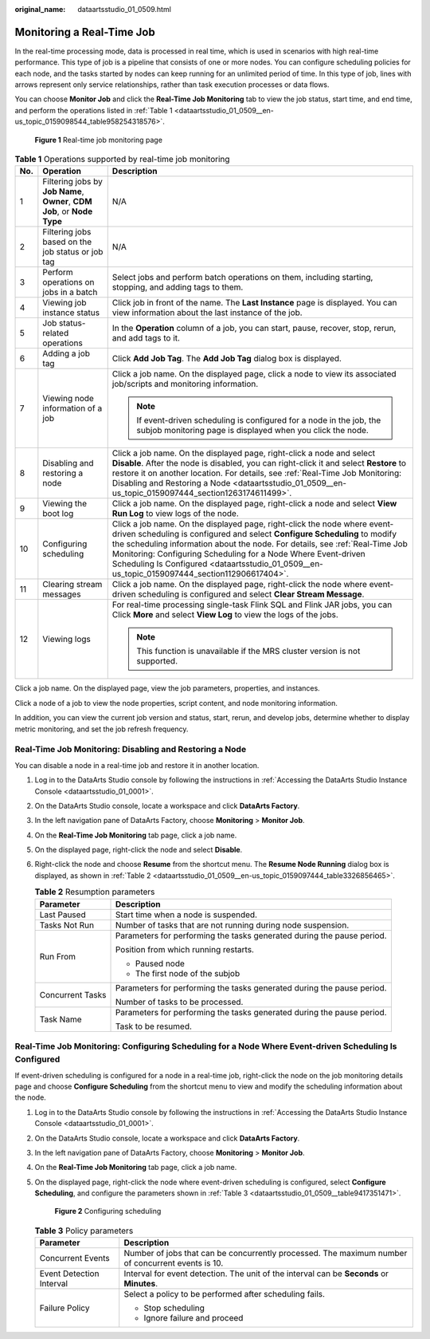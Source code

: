 :original_name: dataartsstudio_01_0509.html

.. _dataartsstudio_01_0509:

Monitoring a Real-Time Job
==========================

In the real-time processing mode, data is processed in real time, which is used in scenarios with high real-time performance. This type of job is a pipeline that consists of one or more nodes. You can configure scheduling policies for each node, and the tasks started by nodes can keep running for an unlimited period of time. In this type of job, lines with arrows represent only service relationships, rather than task execution processes or data flows.

You can choose **Monitor Job** and click the **Real-Time Job Monitoring** tab to view the job status, start time, and end time, and perform the operations listed in :ref:`Table 1 <dataartsstudio_01_0509__en-us_topic_0159098544_table958254318576>`.


.. figure:: /_static/images/en-us_image_0000002305406909.png
   :alt: **Figure 1** Real-time job monitoring page

   **Figure 1** Real-time job monitoring page

.. _dataartsstudio_01_0509__en-us_topic_0159098544_table958254318576:

.. table:: **Table 1** Operations supported by real-time job monitoring

   +-----------------------+--------------------------------------------------------------------------+----------------------------------------------------------------------------------------------------------------------------------------------------------------------------------------------------------------------------------------------------------------------------------------------------------------------------------------------------------------------------------------------------------+
   | No.                   | Operation                                                                | Description                                                                                                                                                                                                                                                                                                                                                                                              |
   +=======================+==========================================================================+==========================================================================================================================================================================================================================================================================================================================================================================================================+
   | 1                     | Filtering jobs by **Job Name**, **Owner**, **CDM Job**, or **Node Type** | N/A                                                                                                                                                                                                                                                                                                                                                                                                      |
   +-----------------------+--------------------------------------------------------------------------+----------------------------------------------------------------------------------------------------------------------------------------------------------------------------------------------------------------------------------------------------------------------------------------------------------------------------------------------------------------------------------------------------------+
   | 2                     | Filtering jobs based on the job status or job tag                        | N/A                                                                                                                                                                                                                                                                                                                                                                                                      |
   +-----------------------+--------------------------------------------------------------------------+----------------------------------------------------------------------------------------------------------------------------------------------------------------------------------------------------------------------------------------------------------------------------------------------------------------------------------------------------------------------------------------------------------+
   | 3                     | Perform operations on jobs in a batch                                    | Select jobs and perform batch operations on them, including starting, stopping, and adding tags to them.                                                                                                                                                                                                                                                                                                 |
   +-----------------------+--------------------------------------------------------------------------+----------------------------------------------------------------------------------------------------------------------------------------------------------------------------------------------------------------------------------------------------------------------------------------------------------------------------------------------------------------------------------------------------------+
   | 4                     | Viewing job instance status                                              | Click job in front of the |image1| name. The **Last Instance** page is displayed. You can view information about the last instance of the job.                                                                                                                                                                                                                                                           |
   +-----------------------+--------------------------------------------------------------------------+----------------------------------------------------------------------------------------------------------------------------------------------------------------------------------------------------------------------------------------------------------------------------------------------------------------------------------------------------------------------------------------------------------+
   | 5                     | Job status-related operations                                            | In the **Operation** column of a job, you can start, pause, recover, stop, rerun, and add tags to it.                                                                                                                                                                                                                                                                                                    |
   +-----------------------+--------------------------------------------------------------------------+----------------------------------------------------------------------------------------------------------------------------------------------------------------------------------------------------------------------------------------------------------------------------------------------------------------------------------------------------------------------------------------------------------+
   | 6                     | Adding a job tag                                                         | Click **Add Job Tag**. The **Add Job Tag** dialog box is displayed.                                                                                                                                                                                                                                                                                                                                      |
   +-----------------------+--------------------------------------------------------------------------+----------------------------------------------------------------------------------------------------------------------------------------------------------------------------------------------------------------------------------------------------------------------------------------------------------------------------------------------------------------------------------------------------------+
   | 7                     | Viewing node information of a job                                        | Click a job name. On the displayed page, click a node to view its associated job/scripts and monitoring information.                                                                                                                                                                                                                                                                                     |
   |                       |                                                                          |                                                                                                                                                                                                                                                                                                                                                                                                          |
   |                       |                                                                          | .. note::                                                                                                                                                                                                                                                                                                                                                                                                |
   |                       |                                                                          |                                                                                                                                                                                                                                                                                                                                                                                                          |
   |                       |                                                                          |    If event-driven scheduling is configured for a node in the job, the subjob monitoring page is displayed when you click the node.                                                                                                                                                                                                                                                                      |
   +-----------------------+--------------------------------------------------------------------------+----------------------------------------------------------------------------------------------------------------------------------------------------------------------------------------------------------------------------------------------------------------------------------------------------------------------------------------------------------------------------------------------------------+
   | 8                     | Disabling and restoring a node                                           | Click a job name. On the displayed page, right-click a node and select **Disable**. After the node is disabled, you can right-click it and select **Restore** to restore it on another location. For details, see :ref:`Real-Time Job Monitoring: Disabling and Restoring a Node <dataartsstudio_01_0509__en-us_topic_0159097444_section1263174611499>`.                                                 |
   +-----------------------+--------------------------------------------------------------------------+----------------------------------------------------------------------------------------------------------------------------------------------------------------------------------------------------------------------------------------------------------------------------------------------------------------------------------------------------------------------------------------------------------+
   | 9                     | Viewing the boot log                                                     | Click a job name. On the displayed page, right-click a node and select **View Run Log** to view logs of the node.                                                                                                                                                                                                                                                                                        |
   +-----------------------+--------------------------------------------------------------------------+----------------------------------------------------------------------------------------------------------------------------------------------------------------------------------------------------------------------------------------------------------------------------------------------------------------------------------------------------------------------------------------------------------+
   | 10                    | Configuring scheduling                                                   | Click a job name. On the displayed page, right-click the node where event-driven scheduling is configured and select **Configure Scheduling** to modify the scheduling information about the node. For details, see :ref:`Real-Time Job Monitoring: Configuring Scheduling for a Node Where Event-driven Scheduling Is Configured <dataartsstudio_01_0509__en-us_topic_0159097444_section112906617404>`. |
   +-----------------------+--------------------------------------------------------------------------+----------------------------------------------------------------------------------------------------------------------------------------------------------------------------------------------------------------------------------------------------------------------------------------------------------------------------------------------------------------------------------------------------------+
   | 11                    | Clearing stream messages                                                 | Click a job name. On the displayed page, right-click the node where event-driven scheduling is configured and select **Clear Stream Message**.                                                                                                                                                                                                                                                           |
   +-----------------------+--------------------------------------------------------------------------+----------------------------------------------------------------------------------------------------------------------------------------------------------------------------------------------------------------------------------------------------------------------------------------------------------------------------------------------------------------------------------------------------------+
   | 12                    | Viewing logs                                                             | For real-time processing single-task Flink SQL and Flink JAR jobs, you can Click **More** and select **View Log** to view the logs of the jobs.                                                                                                                                                                                                                                                          |
   |                       |                                                                          |                                                                                                                                                                                                                                                                                                                                                                                                          |
   |                       |                                                                          | .. note::                                                                                                                                                                                                                                                                                                                                                                                                |
   |                       |                                                                          |                                                                                                                                                                                                                                                                                                                                                                                                          |
   |                       |                                                                          |    This function is unavailable if the MRS cluster version is not supported.                                                                                                                                                                                                                                                                                                                             |
   +-----------------------+--------------------------------------------------------------------------+----------------------------------------------------------------------------------------------------------------------------------------------------------------------------------------------------------------------------------------------------------------------------------------------------------------------------------------------------------------------------------------------------------+

Click a job name. On the displayed page, view the job parameters, properties, and instances.

Click a node of a job to view the node properties, script content, and node monitoring information.

In addition, you can view the current job version and status, start, rerun, and develop jobs, determine whether to display metric monitoring, and set the job refresh frequency.

.. _dataartsstudio_01_0509__en-us_topic_0159097444_section1263174611499:

Real-Time Job Monitoring: Disabling and Restoring a Node
--------------------------------------------------------

You can disable a node in a real-time job and restore it in another location.

#. Log in to the DataArts Studio console by following the instructions in :ref:`Accessing the DataArts Studio Instance Console <dataartsstudio_01_0001>`.

#. On the DataArts Studio console, locate a workspace and click **DataArts Factory**.

#. In the left navigation pane of DataArts Factory, choose **Monitoring** > **Monitor Job**.

#. On the **Real-Time Job Monitoring** tab page, click a job name.

#. On the displayed page, right-click the node and select **Disable**.

#. Right-click the node and choose **Resume** from the shortcut menu. The **Resume Node Running** dialog box is displayed, as shown in :ref:`Table 2 <dataartsstudio_01_0509__en-us_topic_0159097444_table3326856465>`.

   .. _dataartsstudio_01_0509__en-us_topic_0159097444_table3326856465:

   .. table:: **Table 2** Resumption parameters

      +-----------------------------------+------------------------------------------------------------------------+
      | Parameter                         | Description                                                            |
      +===================================+========================================================================+
      | Last Paused                       | Start time when a node is suspended.                                   |
      +-----------------------------------+------------------------------------------------------------------------+
      | Tasks Not Run                     | Number of tasks that are not running during node suspension.           |
      +-----------------------------------+------------------------------------------------------------------------+
      | Run From                          | Parameters for performing the tasks generated during the pause period. |
      |                                   |                                                                        |
      |                                   | Position from which running restarts.                                  |
      |                                   |                                                                        |
      |                                   | -  Paused node                                                         |
      |                                   | -  The first node of the subjob                                        |
      +-----------------------------------+------------------------------------------------------------------------+
      | Concurrent Tasks                  | Parameters for performing the tasks generated during the pause period. |
      |                                   |                                                                        |
      |                                   | Number of tasks to be processed.                                       |
      +-----------------------------------+------------------------------------------------------------------------+
      | Task Name                         | Parameters for performing the tasks generated during the pause period. |
      |                                   |                                                                        |
      |                                   | Task to be resumed.                                                    |
      +-----------------------------------+------------------------------------------------------------------------+

.. _dataartsstudio_01_0509__en-us_topic_0159097444_section112906617404:

Real-Time Job Monitoring: Configuring Scheduling for a Node Where Event-driven Scheduling Is Configured
-------------------------------------------------------------------------------------------------------

If event-driven scheduling is configured for a node in a real-time job, right-click the node on the job monitoring details page and choose **Configure Scheduling** from the shortcut menu to view and modify the scheduling information about the node.

#. Log in to the DataArts Studio console by following the instructions in :ref:`Accessing the DataArts Studio Instance Console <dataartsstudio_01_0001>`.

#. On the DataArts Studio console, locate a workspace and click **DataArts Factory**.

#. In the left navigation pane of DataArts Factory, choose **Monitoring** > **Monitor Job**.

#. On the **Real-Time Job Monitoring** tab page, click a job name.

#. On the displayed page, right-click the node where event-driven scheduling is configured, select **Configure Scheduling**, and configure the parameters shown in :ref:`Table 3 <dataartsstudio_01_0509__table9417351471>`.


   .. figure:: /_static/images/en-us_image_0000002270847046.png
      :alt: **Figure 2** Configuring scheduling

      **Figure 2** Configuring scheduling

   .. _dataartsstudio_01_0509__table9417351471:

   .. table:: **Table 3** Policy parameters

      +-----------------------------------+---------------------------------------------------------------------------------------------------+
      | Parameter                         | Description                                                                                       |
      +===================================+===================================================================================================+
      | Concurrent Events                 | Number of jobs that can be concurrently processed. The maximum number of concurrent events is 10. |
      +-----------------------------------+---------------------------------------------------------------------------------------------------+
      | Event Detection Interval          | Interval for event detection. The unit of the interval can be **Seconds** or **Minutes**.         |
      +-----------------------------------+---------------------------------------------------------------------------------------------------+
      | Failure Policy                    | Select a policy to be performed after scheduling fails.                                           |
      |                                   |                                                                                                   |
      |                                   | -  Stop scheduling                                                                                |
      |                                   | -  Ignore failure and proceed                                                                     |
      +-----------------------------------+---------------------------------------------------------------------------------------------------+

.. |image1| image:: /_static/images/en-us_image_0000002270847038.png
